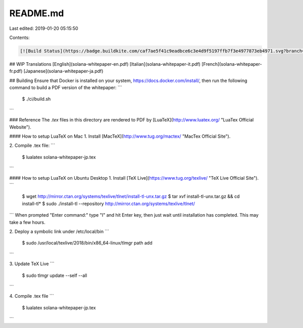 README.md
=========

Last edited: 2019-01-20 05:15:50

Contents:

.. code-block:: md

    [![Build Status](https://badge.buildkite.com/caf7ae5f41c9eadbce6c3e4d9f5197ffb7f3e4977873eb4971.svg?branch=master)](https://solana-ci-gate.herokuapp.com/buildkite_public_log?https://buildkite.com/solana-labs/whitepaper/builds/latest/master)

## WIP Translations
[English](solana-whitepaper-en.pdf)  
[Italian](solana-whitepaper-it.pdf)  
[French](solana-whitepaper-fr.pdf)  
[Japanese](solana-whitepaper-ja.pdf)  


## Building
Ensure that Docker is installed on your system,
https://docs.docker.com/install/, then run the following command to build a PDF
version of the whitepaper:
```
  $ ./ci/build.sh
```

### Reference
The `.tex` files in this directory are rendered to PDF by [LuaTeX](http://www.luatex.org/ "LuaTex Official Website").

#### How to setup LuaTeX on Mac
1. Install [MacTeX](http://www.tug.org/mactex/ "MacTex Official Site").

2. Compile .tex file: 
```
  $ lualatex solana-whitepaper-jp.tex
```

#### How to setup LuaTeX on Ubuntu Desktop
1. Install [TeX Live](https://www.tug.org/texlive/ "TeX Live Official Site").
```
 $ wget http://mirror.ctan.org/systems/texlive/tlnet/install-tl-unx.tar.gz
 $ tar xvf install-tl-unx.tar.gz && cd install-tl*
 $ sudo ./install-tl --repository http://mirror.ctan.org/systems/texlive/tlnet/
```
When prompted "Enter command:" type "I" and hit Enter key, then just wait until installation has completed. This may take a few hours.

2. Deploy a symbolic link under /etc/local/bin
```
 $ sudo /usr/local/texlive/2018/bin/x86_64-linux/tlmgr path add
```

3. Update TeX Live
```
 $ sudo tlmgr update --self --all
```

4. Compile .tex file
```
 $ lualatex solana-whitepaper-jp.tex
```




